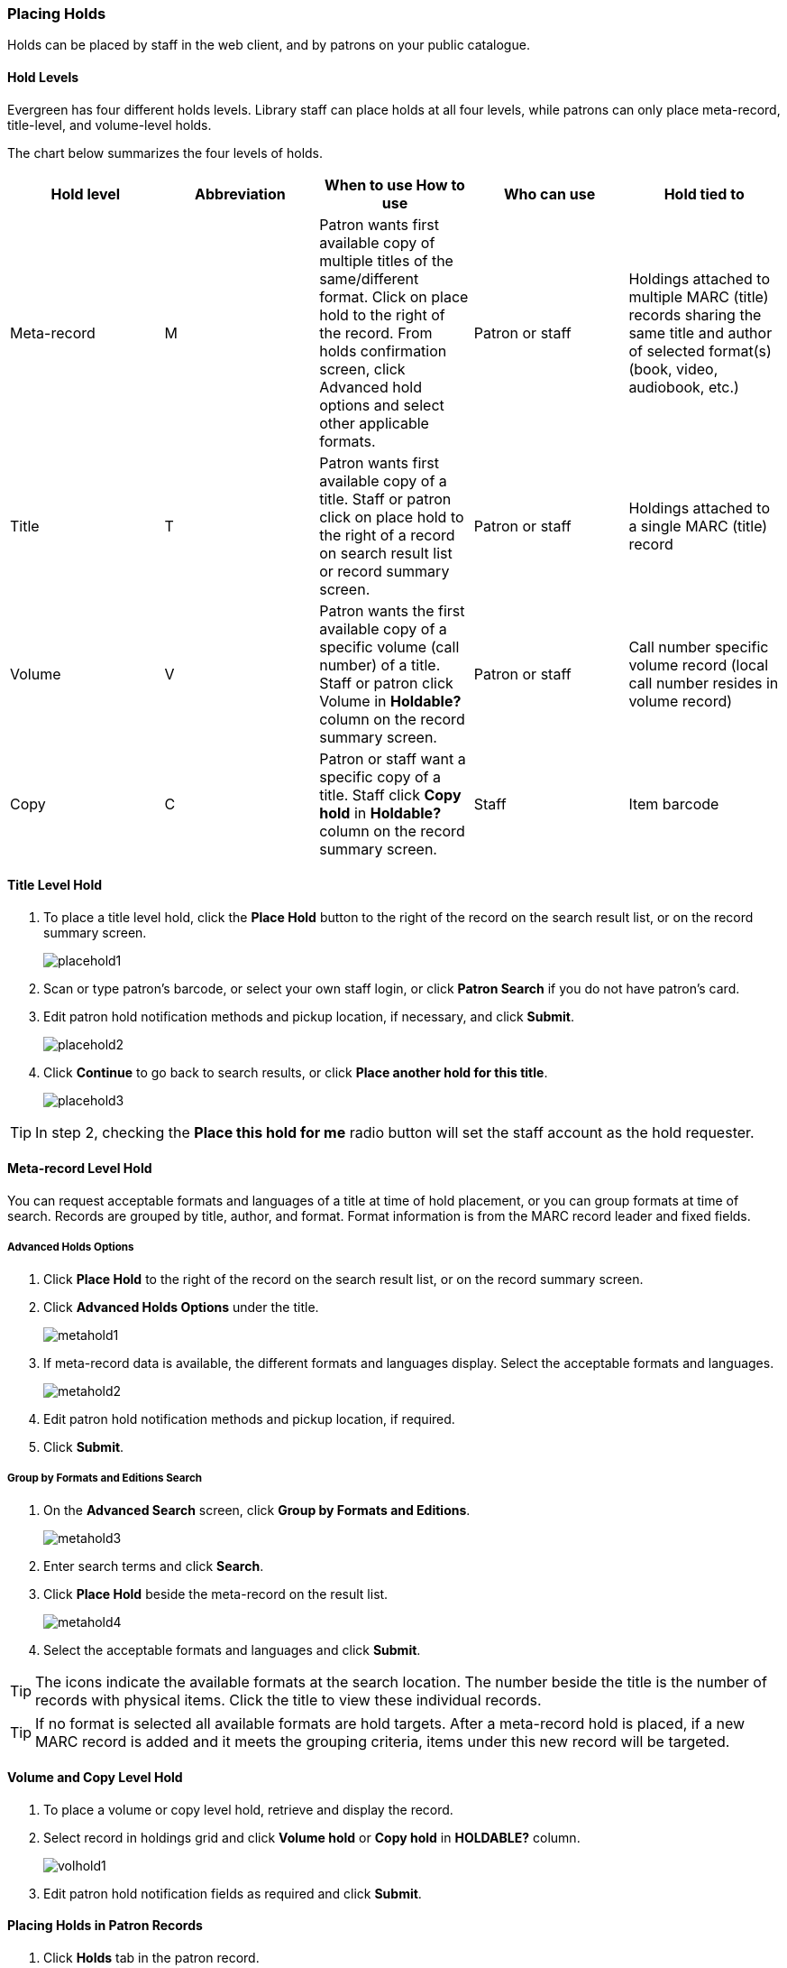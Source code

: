 Placing Holds
~~~~~~~~~~~~~

Holds can be placed by staff in the web client,  and by patrons on your public catalogue.

Hold Levels
^^^^^^^^^^^

Evergreen has four different holds levels. Library staff can place holds at all four levels, while patrons can only place meta-record, title-level, and volume-level holds.

The chart below summarizes the four levels of holds.

[options="header"]
|===
|Hold level |	Abbreviation |	When to use	How to use|	Who can use |Hold tied to
|Meta-record| M	|Patron wants first available copy of multiple titles of the same/different format.	Click on place hold to the right of the record. From holds confirmation screen, click Advanced hold options and select other applicable formats. |Patron or staff |	Holdings attached to multiple MARC (title) records sharing the same title and author of selected format(s)(book, video, audiobook, etc.)
|Title	| T	| Patron wants first available copy of a title.	Staff or patron click on place hold to the right of a record on search result list or record summary screen. | Patron or staff | Holdings attached to a single MARC (title) record
|Volume	| V	| Patron wants the first available copy of a specific volume (call number) of a title. Staff or patron click Volume in *Holdable?* column on the   record summary screen.	| Patron or staff | Call number specific volume record (local call number resides in volume record)
|Copy	| C | Patron or staff want a specific copy of a title.  Staff click *Copy hold* in *Holdable?* column on the record summary screen.	| Staff	| Item barcode
|===

Title Level Hold
^^^^^^^^^^^^^^^^

. To place a title level hold, click the *Place Hold* button to the right of the record on the search result list, or on the record summary screen.
+
image:images/circ/placehold1.png[scaledwidth="75%"]
+
. Scan or type patron’s barcode, or select your own staff login, or click *Patron Search* if you do not have patron's card.
. Edit patron hold notification methods and pickup location, if necessary, and click *Submit*.
+
image:images/circ/placehold2.png[scaledwidth="75%"]
+
. Click *Continue* to go back to search results, or click *Place another hold for this title*.
+
image:images/circ/placehold3.png[scaledwidth="75%"]
+


TIP: In step 2, checking the *Place this hold for me* radio button will set the staff account as the hold requester.

Meta-record Level Hold
^^^^^^^^^^^^^^^^^^^^^^

You can request acceptable formats and languages of a title at time of hold placement, or you can group formats at time of search. Records are grouped by title, author, and format. Format information is from the MARC record leader and fixed fields.

Advanced Holds Options
++++++++++++++++++++++

. Click *Place Hold* to the right of the record on the search result list, or on the record summary screen.
. Click *Advanced Holds Options* under the title.
+
image:images/circ/metahold1.png[scaledwidth="75%"]
+
. If meta-record data is available, the different formats and languages display. Select the acceptable formats and languages.
+
image:images/circ/metahold2.png[scaledwidth="75%"]
+
. Edit patron hold notification methods and pickup location, if required.
. Click *Submit*.

Group by Formats and Editions Search
++++++++++++++++++++++++++++++++++++

.  On the *Advanced Search* screen, click *Group by Formats and Editions*.
+
image:images/circ/metahold3.png[scaledwidth="75%"]
+
. Enter search terms and click *Search*.
. Click *Place Hold* beside the meta-record on the result list.
+
image:images/circ/metahold4.png[scaledwidth="75%"]
+
.  Select the acceptable formats and languages and click *Submit*.

TIP: The icons indicate the available formats at the search location. The number beside the title is the number of records with physical items. Click the title to view these individual records.

TIP: If no format is selected all available formats are hold targets.
After a meta-record hold is placed, if a new MARC record is added and it meets the grouping criteria, items under this new record will be targeted.

Volume and Copy Level Hold
^^^^^^^^^^^^^^^^^^^^^^^^^^

. To place a volume or copy level hold, retrieve and display the record.
. Select record in holdings grid and click *Volume hold* or *Copy hold* in *HOLDABLE?* column.
+
image:images/circ/volhold1.png[scaledwidth="75%"]
+
. Edit patron hold notification fields as required and click *Submit*.

Placing Holds in Patron Records
^^^^^^^^^^^^^^^^^^^^^^^^^^^^^^^

. Click *Holds* tab in the patron record.
. Click  *Place Hold*.
+
image:images/circ/placehold4.png[scaledwidth="75%"]
+
. The catalogue is displayed in the *Holds* screen.
. Search for the titles, and place holds as described above.
. Click the *Holds* tab to go back to the patron's *Holds* screen.
